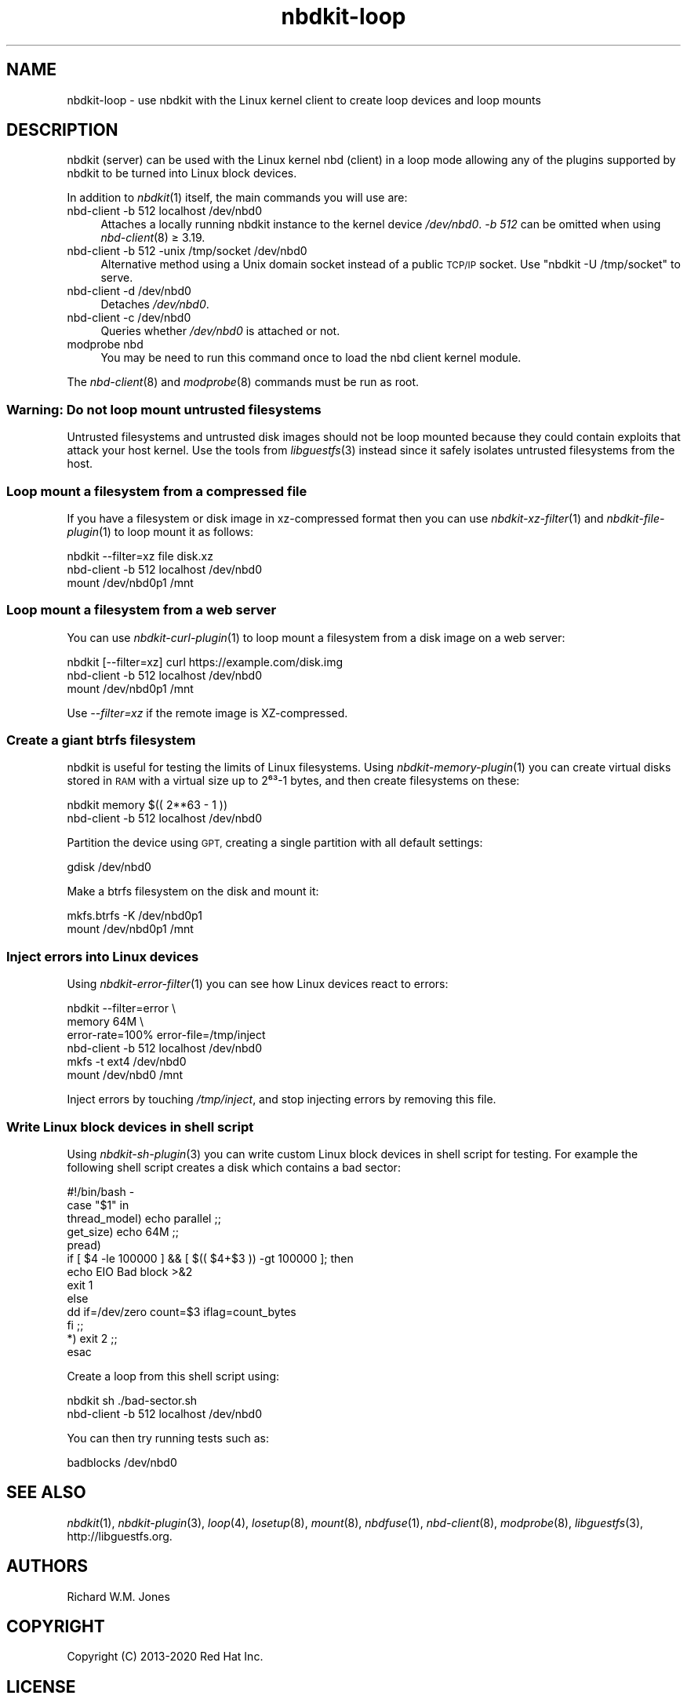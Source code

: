 .\" Automatically generated by Podwrapper::Man 1.21.8 (Pod::Simple 3.35)
.\"
.\" Standard preamble:
.\" ========================================================================
.de Sp \" Vertical space (when we can't use .PP)
.if t .sp .5v
.if n .sp
..
.de Vb \" Begin verbatim text
.ft CW
.nf
.ne \\$1
..
.de Ve \" End verbatim text
.ft R
.fi
..
.\" Set up some character translations and predefined strings.  \*(-- will
.\" give an unbreakable dash, \*(PI will give pi, \*(L" will give a left
.\" double quote, and \*(R" will give a right double quote.  \*(C+ will
.\" give a nicer C++.  Capital omega is used to do unbreakable dashes and
.\" therefore won't be available.  \*(C` and \*(C' expand to `' in nroff,
.\" nothing in troff, for use with C<>.
.tr \(*W-
.ds C+ C\v'-.1v'\h'-1p'\s-2+\h'-1p'+\s0\v'.1v'\h'-1p'
.ie n \{\
.    ds -- \(*W-
.    ds PI pi
.    if (\n(.H=4u)&(1m=24u) .ds -- \(*W\h'-12u'\(*W\h'-12u'-\" diablo 10 pitch
.    if (\n(.H=4u)&(1m=20u) .ds -- \(*W\h'-12u'\(*W\h'-8u'-\"  diablo 12 pitch
.    ds L" ""
.    ds R" ""
.    ds C` ""
.    ds C' ""
'br\}
.el\{\
.    ds -- \|\(em\|
.    ds PI \(*p
.    ds L" ``
.    ds R" ''
.    ds C`
.    ds C'
'br\}
.\"
.\" Escape single quotes in literal strings from groff's Unicode transform.
.ie \n(.g .ds Aq \(aq
.el       .ds Aq '
.\"
.\" If the F register is >0, we'll generate index entries on stderr for
.\" titles (.TH), headers (.SH), subsections (.SS), items (.Ip), and index
.\" entries marked with X<> in POD.  Of course, you'll have to process the
.\" output yourself in some meaningful fashion.
.\"
.\" Avoid warning from groff about undefined register 'F'.
.de IX
..
.if !\nF .nr F 0
.if \nF>0 \{\
.    de IX
.    tm Index:\\$1\t\\n%\t"\\$2"
..
.    if !\nF==2 \{\
.        nr % 0
.        nr F 2
.    \}
.\}
.\" ========================================================================
.\"
.IX Title "nbdkit-loop 1"
.TH nbdkit-loop 1 "2020-06-10" "nbdkit-1.21.8" "NBDKIT"
.\" For nroff, turn off justification.  Always turn off hyphenation; it makes
.\" way too many mistakes in technical documents.
.if n .ad l
.nh
.SH "NAME"
nbdkit\-loop \- use nbdkit with the Linux kernel client to create loop
devices and loop mounts
.SH "DESCRIPTION"
.IX Header "DESCRIPTION"
nbdkit (server) can be used with the Linux kernel nbd (client) in a
loop mode allowing any of the plugins supported by nbdkit to be turned
into Linux block devices.
.PP
In addition to \fInbdkit\fR\|(1) itself, the main commands you will use
are:
.IP "nbd-client \-b 512 localhost /dev/nbd0" 4
.IX Item "nbd-client -b 512 localhost /dev/nbd0"
Attaches a locally running nbdkit instance to the kernel device
\&\fI/dev/nbd0\fR.  \fI\-b 512\fR can be omitted when using \fInbd\-client\fR\|(8) ≥ 3.19.
.IP "nbd-client \-b 512 \-unix /tmp/socket /dev/nbd0" 4
.IX Item "nbd-client -b 512 -unix /tmp/socket /dev/nbd0"
Alternative method using a Unix domain socket instead of a public
\&\s-1TCP/IP\s0 socket.  Use \f(CW\*(C`nbdkit \-U /tmp/socket\*(C'\fR to serve.
.IP "nbd-client \-d /dev/nbd0" 4
.IX Item "nbd-client -d /dev/nbd0"
Detaches \fI/dev/nbd0\fR.
.IP "nbd-client \-c /dev/nbd0" 4
.IX Item "nbd-client -c /dev/nbd0"
Queries whether \fI/dev/nbd0\fR is attached or not.
.IP "modprobe nbd" 4
.IX Item "modprobe nbd"
You may be need to run this command once to load the nbd client kernel
module.
.PP
The \fInbd\-client\fR\|(8) and \fImodprobe\fR\|(8) commands must be run as root.
.SS "Warning: Do not loop mount untrusted filesystems"
.IX Subsection "Warning: Do not loop mount untrusted filesystems"
Untrusted filesystems and untrusted disk images should not be loop
mounted because they could contain exploits that attack your host
kernel.  Use the tools from \fIlibguestfs\fR\|(3) instead since it safely
isolates untrusted filesystems from the host.
.SS "Loop mount a filesystem from a compressed file"
.IX Subsection "Loop mount a filesystem from a compressed file"
If you have a filesystem or disk image in xz-compressed format then
you can use \fInbdkit\-xz\-filter\fR\|(1) and \fInbdkit\-file\-plugin\fR\|(1) to
loop mount it as follows:
.PP
.Vb 3
\& nbdkit \-\-filter=xz file disk.xz
\& nbd\-client \-b 512 localhost /dev/nbd0
\& mount /dev/nbd0p1 /mnt
.Ve
.SS "Loop mount a filesystem from a web server"
.IX Subsection "Loop mount a filesystem from a web server"
You can use \fInbdkit\-curl\-plugin\fR\|(1) to loop mount a filesystem from a
disk image on a web server:
.PP
.Vb 3
\& nbdkit [\-\-filter=xz] curl https://example.com/disk.img
\& nbd\-client \-b 512 localhost /dev/nbd0
\& mount /dev/nbd0p1 /mnt
.Ve
.PP
Use \fI\-\-filter=xz\fR if the remote image is XZ-compressed.
.SS "Create a giant btrfs filesystem"
.IX Subsection "Create a giant btrfs filesystem"
nbdkit is useful for testing the limits of Linux filesystems.  Using
\&\fInbdkit\-memory\-plugin\fR\|(1) you can create virtual disks stored in \s-1RAM\s0
with a virtual size up to 2⁶³\-1 bytes, and then create filesystems
on these:
.PP
.Vb 2
\& nbdkit memory $(( 2**63 \- 1 ))
\& nbd\-client \-b 512 localhost /dev/nbd0
.Ve
.PP
Partition the device using \s-1GPT,\s0 creating a single partition with all
default settings:
.PP
.Vb 1
\& gdisk /dev/nbd0
.Ve
.PP
Make a btrfs filesystem on the disk and mount it:
.PP
.Vb 2
\& mkfs.btrfs \-K /dev/nbd0p1
\& mount /dev/nbd0p1 /mnt
.Ve
.SS "Inject errors into Linux devices"
.IX Subsection "Inject errors into Linux devices"
Using \fInbdkit\-error\-filter\fR\|(1) you can see how Linux devices react to
errors:
.PP
.Vb 6
\& nbdkit \-\-filter=error \e
\&        memory 64M \e
\&        error\-rate=100% error\-file=/tmp/inject
\& nbd\-client \-b 512 localhost /dev/nbd0
\& mkfs \-t ext4 /dev/nbd0
\& mount /dev/nbd0 /mnt
.Ve
.PP
Inject errors by touching \fI/tmp/inject\fR, and stop injecting errors by
removing this file.
.SS "Write Linux block devices in shell script"
.IX Subsection "Write Linux block devices in shell script"
Using \fInbdkit\-sh\-plugin\fR\|(3) you can write custom Linux block devices
in shell script for testing.  For example the following shell script
creates a disk which contains a bad sector:
.PP
.Vb 10
\& #!/bin/bash \-
\& case "$1" in
\&     thread_model) echo parallel ;;
\&     get_size) echo 64M ;;
\&     pread)
\&         if [ $4 \-le 100000 ] && [ $(( $4+$3 )) \-gt 100000 ]; then
\&             echo EIO Bad block >&2
\&             exit 1
\&         else
\&             dd if=/dev/zero count=$3 iflag=count_bytes
\&         fi ;;
\&     *) exit 2 ;;
\& esac
.Ve
.PP
Create a loop from this shell script using:
.PP
.Vb 2
\& nbdkit sh ./bad\-sector.sh
\& nbd\-client \-b 512 localhost /dev/nbd0
.Ve
.PP
You can then try running tests such as:
.PP
.Vb 1
\& badblocks /dev/nbd0
.Ve
.SH "SEE ALSO"
.IX Header "SEE ALSO"
\&\fInbdkit\fR\|(1),
\&\fInbdkit\-plugin\fR\|(3),
\&\fIloop\fR\|(4),
\&\fIlosetup\fR\|(8),
\&\fImount\fR\|(8),
\&\fInbdfuse\fR\|(1),
\&\fInbd\-client\fR\|(8),
\&\fImodprobe\fR\|(8),
\&\fIlibguestfs\fR\|(3), http://libguestfs.org.
.SH "AUTHORS"
.IX Header "AUTHORS"
Richard W.M. Jones
.SH "COPYRIGHT"
.IX Header "COPYRIGHT"
Copyright (C) 2013\-2020 Red Hat Inc.
.SH "LICENSE"
.IX Header "LICENSE"
Redistribution and use in source and binary forms, with or without
modification, are permitted provided that the following conditions are
met:
.IP "\(bu" 4
Redistributions of source code must retain the above copyright
notice, this list of conditions and the following disclaimer.
.IP "\(bu" 4
Redistributions in binary form must reproduce the above copyright
notice, this list of conditions and the following disclaimer in the
documentation and/or other materials provided with the distribution.
.IP "\(bu" 4
Neither the name of Red Hat nor the names of its contributors may be
used to endorse or promote products derived from this software without
specific prior written permission.
.PP
\&\s-1THIS SOFTWARE IS PROVIDED BY RED HAT AND CONTRIBUTORS\s0 ''\s-1AS IS\s0'' \s-1AND
ANY EXPRESS OR IMPLIED WARRANTIES, INCLUDING, BUT NOT LIMITED TO,
THE IMPLIED WARRANTIES OF MERCHANTABILITY AND FITNESS FOR A
PARTICULAR PURPOSE ARE DISCLAIMED. IN NO EVENT SHALL RED HAT OR
CONTRIBUTORS BE LIABLE FOR ANY DIRECT, INDIRECT, INCIDENTAL,
SPECIAL, EXEMPLARY, OR CONSEQUENTIAL DAMAGES\s0 (\s-1INCLUDING, BUT NOT
LIMITED TO, PROCUREMENT OF SUBSTITUTE GOODS OR SERVICES\s0; \s-1LOSS OF
USE, DATA, OR PROFITS\s0; \s-1OR BUSINESS INTERRUPTION\s0) \s-1HOWEVER CAUSED AND
ON ANY THEORY OF LIABILITY, WHETHER IN CONTRACT, STRICT LIABILITY,
OR TORT\s0 (\s-1INCLUDING NEGLIGENCE OR OTHERWISE\s0) \s-1ARISING IN ANY WAY OUT
OF THE USE OF THIS SOFTWARE, EVEN IF ADVISED OF THE POSSIBILITY OF
SUCH DAMAGE.\s0
